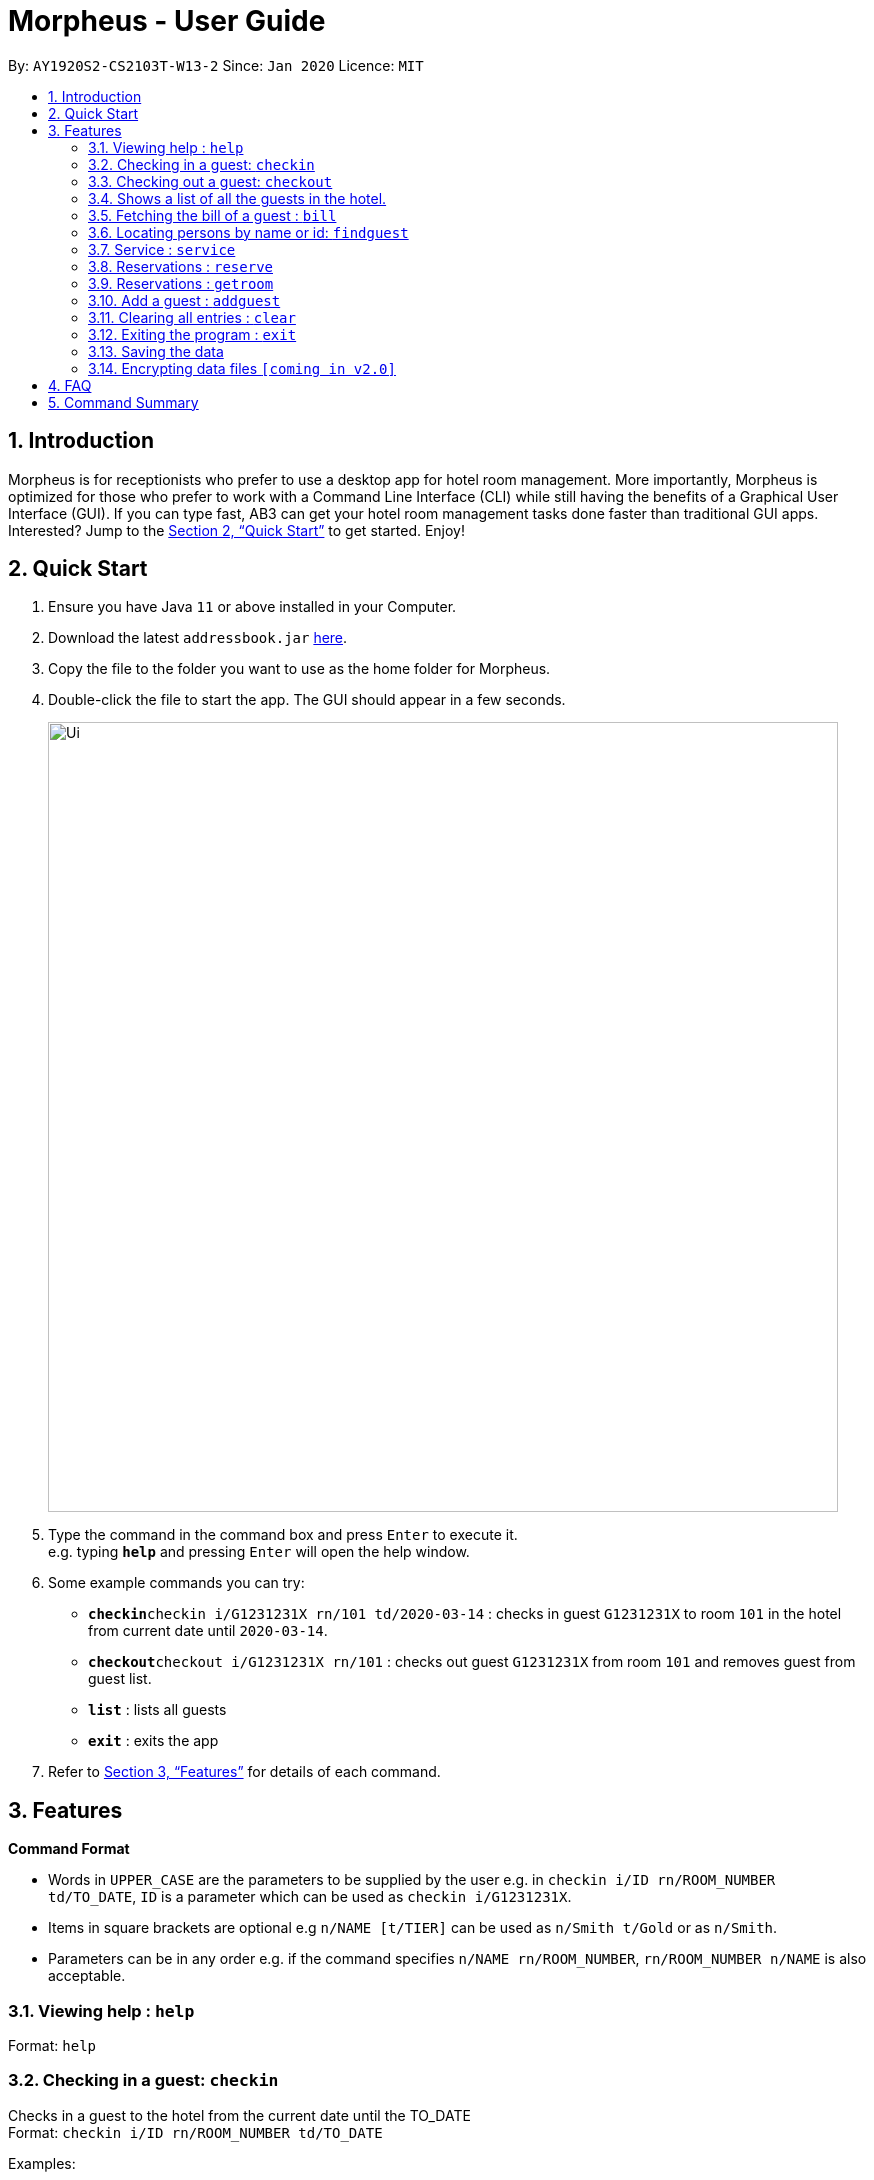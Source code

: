 = Morpheus - User Guide
:site-section: UserGuide
:toc:
:toc-title:
:toc-placement: preamble
:sectnums:
:imagesDir: images
:stylesDir: stylesheets
:xrefstyle: full
:experimental:
ifdef::env-github[]
:tip-caption: :bulb:
:note-caption: :information_source:
endif::[]
:repoURL: https://github.com/AY1920S2-CS2103T-W13-2/main

By: `AY1920S2-CS2103T-W13-2`      Since: `Jan 2020`      Licence: `MIT`

== Introduction

Morpheus is for receptionists who prefer to use a desktop app for hotel room management. More importantly, Morpheus is optimized for those who prefer to work with a Command Line Interface (CLI) while still having the benefits of a Graphical User Interface (GUI). If you can type fast, AB3 can get your hotel room management tasks done faster than traditional GUI apps.
Interested? Jump to the <<Quick Start>> to get started. Enjoy!

== Quick Start

.  Ensure you have Java `11` or above installed in your Computer.
.  Download the latest `addressbook.jar` link:{repoURL}/releases[here].
.  Copy the file to the folder you want to use as the home folder for Morpheus.
.  Double-click the file to start the app. The GUI should appear in a few seconds.
+
image::Ui.png[width="790"]
+
.  Type the command in the command box and press kbd:[Enter] to execute it. +
e.g. typing *`help`* and pressing kbd:[Enter] will open the help window.
.  Some example commands you can try:

* **`checkin`**`checkin i/G1231231X rn/101 td/2020-03-14` : checks in guest `G1231231X` to room `101` in the hotel from current date until `2020-03-14`.
* **`checkout`**`checkout i/G1231231X rn/101` : checks out guest `G1231231X` from room `101` and removes guest from guest list.
* *`list`* : lists all guests
* *`exit`* : exits the app

.  Refer to <<Features>> for details of each command.

[[Features]]
== Features

====
*Command Format*

* Words in `UPPER_CASE` are the parameters to be supplied by the user e.g. in `checkin i/ID rn/ROOM_NUMBER td/TO_DATE`, `ID` is a parameter which can be used as `checkin i/G1231231X`.
* Items in square brackets are optional e.g `n/NAME [t/TIER]` can be used as `n/Smith t/Gold` or as `n/Smith`.
* Parameters can be in any order e.g. if the command specifies `n/NAME rn/ROOM_NUMBER`, `rn/ROOM_NUMBER n/NAME` is also acceptable.
====

=== Viewing help : `help`

Format: `help`

=== Checking in a guest: `checkin`

Checks in a guest to the hotel from the current date until the TO_DATE +
Format: `checkin i/ID rn/ROOM_NUMBER td/TO_DATE`

Examples:

* `checkin i/G1231231X rn/101 td/2020-03-14`

=== Checking out a guest: `checkout`

Checks out a guest from the hotel +
Format: `checkout i/ID rn/ROOM_NUMBER`

Examples:

* `checkout i/G1231231X rn/101`

=== Shows a list of all the guests in the hotel. +
Format: `list`

=== Fetching the bill of a guest : `bill`

Retrieves the bill of a guest. +
Format: `bill i/ID [r/ROOM_NUMBER]`

****
* Fetches the entire bill tied to a guest's name.
****

Examples:

* `bill  i/G1231231X` +
Shows the bill for guest with ID G1231231X's stay up till present moment.

=== Locating persons by name or id: `findguest`
Finds persons whose names or id match.
Format: `findguest n/NAME ... n/NAME i/ID ... i/ID`

****
* The order of the keywords does not matter. e.g. `n/Alice i/A10` is same as`i/A10 n/Alice`
* Persons matching at least one keyword will be returned
****

Examples:

* `findguest n/Alice i/A10`
Return person with name Alice or id A10

=== Service : `service`

Adds a service to the guest's tab. +
Format: `service n/NAME  p/PRICE [d/DESCRIPTION]...`

****
* Adds service of `PRICE` and `DESCRIPTION` to `NAME` 's bill.
* Name and price must be entered as an input
****

Examples:

* `service  n/Smith p/20.00` +
* `service n/Smith p/20.00 d/massage`

=== Reservations : `reserve`

Makes a reservation for a guest in the hotel +
Format: `reserve i/ID rn/ROOM_NUMBER df/FROM_DATE dt/TO_DATE`

****
* Makes a reservation for `ID` from `FROM_DATE` to `TO_DATE` at `ROOM_NUMBER`.
****

Examples:

* `reserve i/G1231231X rn/102 df/ 2020-12-12 dt/ 2020-12-30`

=== Reservations : `getroom`

Retrieves the room number of the guest who made reservations under their name. +
Format: `getroom n/NAME`

****
* Shows room number of reservations made by `NAME`.
****

* `getroom n/ Smith` +

Examples:

* `list` +
`checkin n/Smith r/101` +
Checks Smith in to room 101.
* `bill n/Smith~ +
Shows bill incurred by Smith

//tag::addguest[]
=== Add a guest : `addguest`

Create a guest in the hotel list. +
Format: `addguest n/NAME i/ID p/PHONE_NUMBER e/EMAIL`

Examples:
* `addguest n/John Doe i/G1231322X p/1928310 e/johndoe@gmail.com`
Add John Doe with his information into the database.


// end::addguest[]
=== Clearing all entries : `clear`

Clears all entries from the address book. +
Format: `clear`

=== Exiting the program : `exit`

Exits the program. +
Format: `exit`

=== Saving the data

Address book data are saved in the hard disk automatically after any command that changes the data. +
There is no need to save manually.

// tag::dataencryption[]
=== Encrypting data files `[coming in v2.0]`

_{explain how the user can enable/disable data encryption}_
// end::dataencryption[]

== FAQ

*Q*: How do I transfer my data to another Computer? +
*A*: Install the app in the other computer and overwrite the empty data file it creates with the file that contains the data of your previous Morpheus folder.

== Command Summary

* *Check in* `checkin n/NAME r/ROOM_NUMBER [t/TIER]` +
e.g. `checkin n/Smith r/101 t/Gold`
* *Clear* : `clear`
* *Check out* : `checkin n/NAME r/ROOM_NUMBER` +
e.g. `checkin n/Smith r/101`
* *Bill* : `bill n/NAME [r/ROOM_NUMBER]...` +
e.g. `bill  n/Smith`
* *Find* : `find KEYWORD [MORE_KEYWORDS]` +
e.g. `find James Jake`
* *Service* : `service n/NAME p/PRICE [d/DESCRIPTION]...`
e.g. `service n/Smith p/20.00 d/massage`
* *Reserve* : `reserve n/NAME r/ROOM_NUMBER`
e.g. `reserve n/White r/102`
* *List* : `list`
* *Help* : `help`
